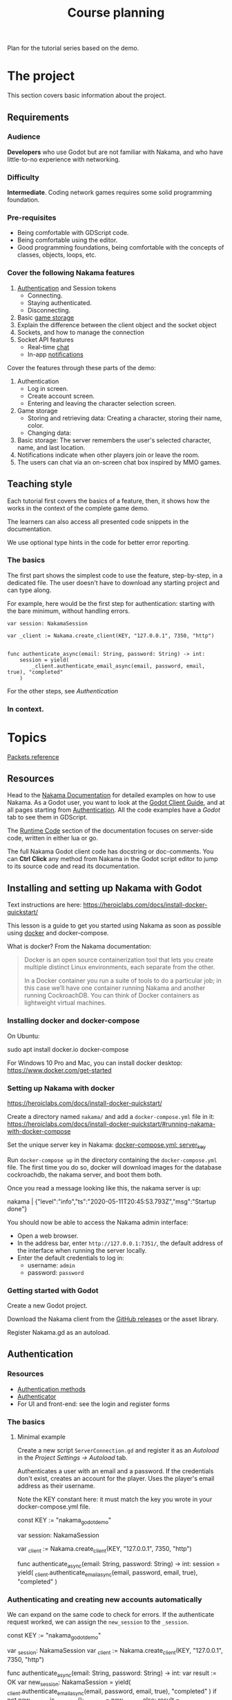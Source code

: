 #+TITLE: Course planning

Plan for the tutorial series based on the demo.

* The project

This section covers basic information about the project.

** Requirements

*** Audience

*Developers* who use Godot but are not familiar with Nakama, and who have little-to-no experience with networking.

*** Difficulty

*Intermediate*. Coding network games requires some solid programming foundation.

*** Pre-requisites

- Being comfortable with GDScript code.
- Being comfortable using the editor.
- Good programming foundations, being comfortable with the concepts of classes, objects, loops, etc.

*** Cover the following Nakama features

1. [[https://heroiclabs.com/docs/godot1.client1.guide/#sessions][Authentication]] and Session tokens
   + Connecting.
   + Staying authenticated.
   + Disconnecting.
2. Basic [[https://heroiclabs.com/docs/storage1.collections/][game storage]]
3. Explain the difference between the client object and the socket object
4. Sockets, and how to manage the connection
5. Socket API features
   + Real-time [[https://heroiclabs.com/docs/social-realtime-chat/][chat]]
   + In-app [[https://heroiclabs.com/docs/social-in-app-notifications/][notifications]]

Cover the features through these parts of the demo:

1. Authentication
   + Log in screen.
   + Create account screen.
   + Entering and leaving the character selection screen.
2. Game storage
   + Storing and retrieving data: Creating a character, storing their name, color.
   + Changing data:
3. Basic storage: The server remembers the user's selected character, name, and
  last location.
4. Notifications indicate when other players join or leave the room.
5. The users can chat via an on-screen chat box inspired by MMO games.

** Teaching style

Each tutorial first covers the basics of a feature, then, it shows how the works in the context of the complete game demo.

The learners can also access all presented code snippets in the documentation.

We use optional type hints in the code for better error reporting.

*** The basics

The first part shows the simplest code to use the feature, step-by-step, in a dedicated file. The user doesn't have to download any starting project and can type along.

For example, here would be the first step for authentication: starting with the bare minimum, without handling errors.

#+BEGIN_SRC gdscript
var session: NakamaSession

var _client := Nakama.create_client(KEY, "127.0.0.1", 7350, "http")


func authenticate_async(email: String, password: String) -> int:
	session = yield(
		_client.authenticate_email_async(email, password, email, true), "completed"
	)
#+END_SRC

For the other steps, see [[*Authentication][Authentication]]

*** In context.

* Topics

[[file:../docs/packets.md::Packets and storage data structures][Packets reference]]

** Resources

Head to the [[https://heroiclabs.com/docs/][Nakama Documentation]] for detailed examples on how to use Nakama. As a Godot user, you want to look at the [[https://heroiclabs.com/docs/godot-client-guide/][Godot Client Guide]], and at all pages starting from [[https://heroiclabs.com/docs/authentication/][Authentication]]. All the code examples have a /Godot/ tab to see them in GDScript.

The [[https://heroiclabs.com/docs/runtime-code-basics/][Runtime Code]] section of the documentation focuses on server-side code, written in either lua or go.

The full Nakama Godot client code has docstring or doc-comments. You can *Ctrl* *Click* any method from Nakama in the Godot script editor to jump to its source code and read its documentation.

** Installing and setting up Nakama with Godot

Text instructions are here: https://heroiclabs.com/docs/install-docker-quickstart/

This lesson is a guide to get you started using Nakama as soon as possible using [[https://www.docker.com/][docker]] and docker-compose.

What is docker? From the Nakama documentation:

#+begin_quote
Docker is an open source containerization tool that lets you create multiple distinct Linux environments, each separate from the other.

In a Docker container you run a suite of tools to do a particular job; in this case we’ll have one container running Nakama and another running CockroachDB. You can think of Docker containers as lightweight virtual machines.
#+end_quote

*** Installing docker and docker-compose

On Ubuntu:

#+BEGIN_EXAMPLE sh
sudo apt install docker.io docker-compose
#+END_EXAMPLE

For Windows 10 Pro and Mac, you can install docker desktop: https://www.docker.com/get-started

*** Setting up Nakama with docker

 https://heroiclabs.com/docs/install-docker-quickstart/


Create a directory named ~nakama/~ and add a ~docker-compose.yml~ file in it: https://heroiclabs.com/docs/install-docker-quickstart/#running-nakama-with-docker-compose

Set the unique server key in Nakama: [[file:../nakama/docker-compose.yml::exec /nakama/nakama --name nakama1 --database.address root@cockroachdb:26257 --socket.server_key "nakama_godot_demo"][docker-compose.yml: server_key]]

Run ~docker-compose up~ in the directory containing the ~docker-compose.yml~ file. The first time you do so, docker will download images for the database cockroachdb, the nakama server, and boot them both.

Once you read a message looking like this, the nakama server is up:

#+begin_example sh
nakama         | {"level":"info","ts":"2020-05-11T20:45:53.793Z","msg":"Startup done"}
#+end_example

You should now be able to access the Nakama admin interface:

- Open a web browser.
- In the address bar, enter ~http://127.0.0.1:7351/~, the default address of the interface when running the server locally.
- Enter the default credentials to log in:
  + username: ~admin~
  + password: ~password~

*** Getting started with Godot

Create a new Godot project.

Download the Nakama client from the [[https://github.com/heroiclabs/nakama-godot/releases][GitHub releases]] or the asset library.

Register Nakama.gd as an autoload.

** Authentication

*** Resources

- [[file:../godot/src/Autoload/ServerConnection.gd::func register_async(email: String, password: String) -> int:][Authentication methods]]
- [[file:../godot/src/Autoload/Delegates/Authenticator.gd::Delegate class that handles logging in and registering accounts. Holds the][Authenticator]]
- For UI and front-end: see the login and register forms

*** The basics

**** Minimal example

Create a new script ~ServerConnection.gd~ and register it as an /Autoload/ in the /Project Settings -> Autoload/ tab.

Authenticates a user with an email and a password. If the credentials don't exist, creates an account for the player. Uses the player's email address as their username.

Note the KEY constant here: it must match the key you wrote in your docker-compose.yml file.

#+BEGIN_EXAMPLE gdscript
const KEY := "nakama_godot_demo"

var session: NakamaSession

var _client := Nakama.create_client(KEY, "127.0.0.1", 7350, "http")


func authenticate_async(email: String, password: String) -> int:
	session = yield(
		_client.authenticate_email_async(email, password, email, true), "completed"
	)
#+END_EXAMPLE

*** Authenticating and creating new accounts automatically

We can expand on the same code to check for errors. If the authenticate request worked, we can assign the ~new_session~ to the ~_session~.

#+BEGIN_EXAMPLE gdscript
const KEY := "nakama_godot_demo"

var _session: NakamaSession
var _client := Nakama.create_client(KEY, "127.0.0.1", 7350, "http")


func authenticate_async(email: String, password: String) -> int:
	var result := OK
	var new_session: NakamaSession = yield(
		_client.authenticate_email_async(email, password, email, true), "completed"
	)
	if not new_session.is_exception():
		_session = new_session
	else:
		result = new_session.get_exception().status_code
	return result
#+END_EXAMPLE

You can test that code like so:

#+BEGIN_EXAMPLE gdscript
func request_authentication() -> void:
	var email := "test@test.com"
	var password := "password"

	print_debug("Authenticating user %s." % email)
	var result: int = yield(server_connection.authenticate_async(email, password), "completed")

	if result == OK:
		print_debug("Authenticated user %s successfully." % email)
	else:
		print_debug("Could not authenticate user %s." % email)
#+END_EXAMPLE


*** In context

**** Resources

Show the RegisterForm, LoginForm, and their callbacks in MainMenu:

- [[file:~/Repositories/nakama-godot-demo/godot/src/Main/MainMenu.gd::func _on_LoginAndRegister_login_pressed(email: String, password: String, do_remember_email: bool) -> void:][_on_LoginAndRegister_login_pressed()]]
- [[file:~/Repositories/nakama-godot-demo/godot/src/Main/MainMenu.gd::func authenticate_user_async(email: String, password: String, do_remember_email := false) -> int:][MainMenu.authenticate_user_async()]]

**** Using a helper class to handle errors

Show the [[file:~/Repositories/nakama-godot-demo/godot/src/Autoload/Delegates/ExceptionHandler.gd::class_name ExceptionHandler][ExceptionHandler]].

Any request to the server may fail, so you want to handle errors. In the final demo project, we creates an ~ExceptionHandler~ helper class to process exceptions in server requests. The class converts the exception into an integer that represents an error codes, like the global constant ~ERR_CONNECTION_ERROR~.

The ~ExceptionHandler.parse_exception()~ method returns the value of the ~OK~ constant if the request worked. Otherwise, it stores an error message in its ~error_message~ property. You can use it to display an error to the user.

**** Overview of LoginAndRegister in the demo

Run through how the ~MainMenu~'s code structure with ~LoginAndRegister~. The interface only emits signals to which ~MainMenu~ connects.

Below is the authentication logic.  adds a loop that attempts to authenticate up to three times

#+BEGIN_EXAMPLE gdscript
# MainMenu.gd
const MAX_REQUEST_ATTEMPTS := 3
var _server_request_attempts := 0


func authenticate_user(email: String, password: String, do_remember_email := false) -> int:
	var result := -1

	login_and_register.is_enabled = false
	while result != OK:
		if _server_request_attempts == MAX_REQUEST_ATTEMPTS:
			break
		_server_request_attempts += 1
		result = yield(ServerConnection.login_async(email, password), "completed")

	if result == OK:
		if do_remember_email:
			ServerConnection.save_email(email)
		open_character_menu()
	else:
		login_and_register.status = "Error code %s: %s" % [result, ServerConnection.error_message]
		login_and_register.is_enabled = true

	_server_request_attempts = 0
	return result
#+END_EXAMPLE

Here's the code to remember the user's email in ~ServerConnection~. It's stored locally in a ~.ini~ file.

#+BEGIN_EXAMPLE gdscript
# ServerConnection
func save_email(email: String) -> void:
	EmailConfigWorker.save_email(email)


class EmailConfigWorker:
	const CONFIG := "user://config.ini"

	# Saves the email to the config file.
	static func save_email(email: String) -> void:
		var file := ConfigFile.new()
		file.load(CONFIG)
		file.set_value("connection", "last_email", email)
		file.save(CONFIG)
#+END_EXAMPLE

**** Storing and reusing the user's auth token

Storing the auth token on the user's computer to restore session. For more information, see: [[file:../godot/src/Autoload/Delegates/Authenticator.gd][Authenticator.SessionFileWorker]]

#+BEGIN_EXAMPLE gdscript
class SessionFileWorker:
	const AUTH := "user://auth"

	static func write_auth_token(email: String, token: String, password: String) -> void:
		var file := File.new()

		#warning-ignore: return_value_discarded
		file.open_encrypted_with_pass(AUTH, File.WRITE, password)

		file.store_line(email)
		file.store_line(token)

		file.close()

	static func recover_session_token(email: String, password: String) -> String:
		var file := File.new()
		var error := file.open_encrypted_with_pass(AUTH, File.READ, password)

		if error == OK:
			var auth_email := file.get_line()
			var auth_token := file.get_line()
			file.close()

			if auth_email == email:
				return auth_token

		return ""
#+END_EXAMPLE

Using the ~SessionFileWorker~ to store and recover the auth token.

#+BEGIN_EXAMPLE gdscript
func login_async(email: String, password: String) -> int:
	var token := SessionFileWorker.recover_session_token(email, password)
	if token != "":
		var new_session: NakamaSession = _client.restore_session(token)
		if new_session.valid and not new_session.expired:
			session = new_session
			yield(Engine.get_main_loop(), "idle_frame")
			return OK

	# If previous session is unavailable, invalid or expired
	var new_session: NakamaSession = yield(
		_client.authenticate_email_async(email, password, null, false), "completed"
	)
	var parsed_result := _exception_handler.parse_exception(new_session)
	if parsed_result == OK:
		session = new_session
		SessionFileWorker.write_auth_token(email, session.token, password)

	return parsed_result
#+END_EXAMPLE

**** About coroutines

All functions named ~*_async~ are coroutines in our project. Coroutines are routines (functions) that can co-operate, passing control to one another. In other words, coroutines allow you to pause functions in the middle of their execution and wait for others to return control to them.

We don’t have a keyword like ~await~ or promises yet in GDScript. In case you've never used these features in other languages, promises allow you to have a proxy object to keep moving forward with your code even if you didn't get the resulting value from a long computation or while you’re waiting for data from a server.

In GDScript, using the yield keyword returns a ~GDScriptFunctionState~ object that stores information about the executed function. It provides a method to resume the function’s execution and a ~completed~ signal that tells you when the function returned. This is why we can ~yield~ on a function call and wait for the ~completed~ signal to be emitted. It is the completed signal of the newly created ~GDScriptFunctionState~ object.

For more information, read [[https://docs.godotengine.org/en/stable/getting_started/scripting/gdscript/gdscript_basics.html#coroutines-with-yield][Coroutines with yield]] in the Godot documentation.

** Creating and connecting to a socket using a session (connect to server async)

*** Resources

[[file:../godot/src/Autoload/ServerConnection.gd::func connect_to_server_async() -> int:][Live server connection (connecting to a socket)]]

*** The basics

The snippets below and following examples build upon previous ones.

To connect to the server, we have to first request Nakama to create a socket. A socket is a communication link between the client and the server. It's an end-point that allows the server and the client to communicate with one-another.

We create the socket from our previously-created client object. Then, we connect to the server using the socket.

As with any client-server communication, the sockets' methods are coroutines, and they return a result from the request.

#+BEGIN_EXAMPLE gdscript
var _socket: NakamaSocket


func connect_to_server_async() -> void:
	# Create and store a socket from the client object.
	_socket = Nakama.create_socket_from(_client)

	# Try to connect to the running Nakama server through the socket.
	var result: NakamaAsyncResult = yield(
		_socket.connect_async(_session), "completed"
	)
#+END_EXAMPLE

The ~NakamaSocket~ has some signals to which you can connect. They allow you to receive messages, new connections, and to handle errors:

#+BEGIN_EXAMPLE gdscript
func connect_to_server_async() -> void:
	_socket = Nakama.create_socket_from(_client)

	var result: NakamaAsyncResult = yield(
		_socket.connect_async(_session), "completed"
	)
	if not result.is_exception():
		_socket.connect("connected", self, "_on_NakamaSocket_connected")
		_socket.connect("closed", self, "_on_NakamaSocket_closed")
		_socket.connect("received_error", self, "_on_NakamaSocket_received_error")
		_socket.connect("received_match_presence", self, "_on_NakamaSocket_received_match_presence")
		_socket.connect("received_match_state", self, "_on_NakamaSocket_received_match_state")
		_socket.connect("received_channel_message", self, "_on_NamakaSocket_received_channel_message")
#+END_EXAMPLE

For example, when the socket closed, you can free the object. The ~NakamaSocket~ class extends ~Reference~. Instances of this class are automatically freed when there's no reference to them:

#+BEGIN_EXAMPLE gdscript
func connect_to_server_async() -> int:
# ...
	if not result.is_exception():
		_socket.connect("closed", self, "_on_NakamaSocket_closed")
# ...


func _on_NakamaSocket_closed() -> void:
	_socket = null
#+END_EXAMPLE

*** In context

See the log out button in [[../godot/src/UI/Menus/Characters/CharacterMenu.tscn][CharacterMenu]] and socket callbacks in ~ServerConnection~. See [[file:../godot/src/Autoload/ServerConnection.gd::func _on_NakamaSocket_connected() -> void:][ServerConnection's socket callbacks]].

Note: when you close Godot, the Nakama client data cleans up by itself, closing the connection with the server.

** Responding to successful connection: joining a game match

This tutorial builds upon the previous two.

It shows how to create a match on the game server and let players join it. You can also allow clients to create a new match and to host it, allowing other clients to join it. This is the example shown in the documentation. We chose to show you how to do it with an authoritative server.

https://heroiclabs.com/docs/gameplay-multiplayer-realtime/

*** Resources

- [[file:../godot/src/Autoload/ServerConnection.gd::func join_world_async() -> void:][Joining the world]]
- [[file:../nakama/modules/world_rpc.lua::local function get_world_id(_, _)][Nakama server's get_world_id() RPC]]

*** The basics

Joining a game world involves code both on the client and on the server through a Remote Procedure Call (RPC).

Remote Procedure Calls are procedures (functions) exposed from the server to the client, and that the client can call remotely. They are generally requests for the server to do something specific or to provide the client with some information, outside of the game loop.

The exact code you need in your game depends on the way you implement your server's game logic. Our example only contains one world or level created on the server that players can join. But even so, our server code builds the foundation for having a list of worlds, each world being any place, big or small, where players can interact. For example, a world could be a dungeon instance in an MMORPG, a large open world with hundreds of players, a team match in a First-Person Shooter, or a lobby where players wait together.

Creating and joining worlds, or matches in Nakama's terminology, is done through the [[https://heroiclabs.com/docs/gameplay-multiplayer-realtime/][realtime-multiplayer API]].

To join a world, we first ask the server to give us a world's ID through an RPC:

#+BEGIN_EXAMPLE gdscript
# The properties come from previous tutorials.
var _session: NakamaSession

var _client := Nakama.create_client(KEY, "127.0.0.1", 7350, "http")
var _socket: NakamaSocket


func join_world_async() -> void:
	var world: NakamaAPI.ApiRpc = yield(
		_client.rpc_async(_session, "get_world_id", ""), "completed"
	)
#+END_EXAMPLE

The ~rpc_async()~ method of the ~NakamaClient~ called a registered function on the server, here named ~get_world_id~ and that doesn't take any parameter.

We define that function in one of our server's module. You can do so in go or lua, we chose lua. See [[../nakama/modules/world_rpc.lua]]

The first argument of the ~nakama.match_create~ below refers to a lua module the server uses to manage the match. In this case, it's ~world_control~, from the file [[file:../nakama/modules/world_control.lua::-- Module that controls the game world. The world's state is updated every `tickrate` in the][world_control.lua]]. That module has special functions that define our game's main loop. Nakama recognizes them automatically from their name and hooks onto them. They're like the ~_ready()~, ~_process()~, etc. of Godot.

#+BEGIN_EXAMPLE lua
local nakama = require("nakama")

-- Returns the first existing match in namaka's match list or creates one if there is none.
local function get_world_id(_, _)
    local matches = nakama.match_list()
    local current_match = matches[1]

    if current_match == nil then
        return nakama.match_create("world_control", {})
    else
        return current_match.match_id
    end
end

nakama.register_rpc(get_world_id, "get_world_id")
#+END_EXAMPLE

The function gets the current match list from nakama and extracts the first one. If it is ~nil~ we create a new match, otherwise, we return the existing match ID. So in this example, you can only create and join one match. To have multiple matches in parallel, you would work with the match list.

For more information on running code on the server, see the runtime code documentation: https://heroiclabs.com/docs/runtime-code-basics/

To have an authoritative server managing matches, you need to implement specific functions defined in the Match Handler API: https://heroiclabs.com/docs/gameplay-multiplayer-server-multiplayer/#match-handler-api

Handling errors.

#+BEGIN_EXAMPLE gdscript
var _world_id: String setget _no_set
# Lists other clients present in the game world we connect to.
var _presences := {} setget _no_set


func join_world_async() -> void:
	var world: NakamaAPI.ApiRpc = yield(
		_client.rpc_async(_authenticator.session, "get_world_id", ""), "completed"
	)

	if not world.is_exception():
		_world_id = world.payload
#+END_EXAMPLE

Joining the world created by the server.

#+BEGIN_EXAMPLE gdscript
func join_world_async() -> void:
# ...

	# Requesting to join the match through the NakamaSocket API
	var match_join_result: NakamaRTAPI.Match = yield(
		_socket.join_match_async(_world_id), "completed"
	)
	# If the request worked, we get a list of presences, that is to say, a list of clients in that
	# match.
	if not match_join_result.is_exception():
		for presence in match_join_result.presences:
			_presences[presence.user_id] = presence
#+END_EXAMPLE

*** In context

See the transition from the CharacterMenu to MainMenu. For each presence in the ~presences~ dictionary, we create a character and use signals to update it when we get new information from the server:

- [[file:../godot/src/Autoload/ServerConnection.gd::func _on_NakamaSocket_received_match_presence(new_presences: NakamaRTAPI.MatchPresenceEvent) -> void:][ServerConnection._on_NakamaSocket_presences_changed]]
- [[file:../godot/src/Main/GameWorld.gd::func join_world(][Joining the game world in GameWorld.gd]]
- [[file:../godot/src/Main/GameWorld.gd::func _on_ServerConnection_presences_changed() -> void:][GameWorld._on_ServerConnection_presences_changed]]


** Storing data from client, storing data from server

- See functions that use the ~_storage_worker~ delegate class in ~ServerConnection~, for example: [[file:../godot/src/Autoload/ServerConnection.gd::func store_last_player_character_async(name: String, color: Color) -> int:][Store last player character]]
- Also see [[file:../godot/src/Autoload/Delegates/StorageWorker.gd::Class that ServerConnection delegates work to. Stores and fetches data in and out][StorageWorker]]

*** The basics

To read or write data to the Nakama storage, you need to use the ~NakamaClient~ API. ~write_storage_objects_async()~ takes your session and a list of ~NakamaWriteStorageObject~ objects. Each object is part of a collection and writes to a given key, each a string identifier. You can specify read and write permissions, and finally pass the data as a serialized JSON string, and an optional version number.

#+BEGIN_EXAMPLE gdscript
# Nakama read permissions
enum ReadPermissions { NO_READ, OWNER_READ, PUBLIC_READ }
# Nakama write permissions
enum WritePermissions { NO_WRITE, OWNER_WRITE }

func write_characters_async(characters := []) -> void:
	yield(
		_client.write_storage_objects_async(
			_session,
			[
				NakamaWriteStorageObject.new(
					"player_data",
					"characters",
					ReadPermissions.OWNER_READ,
					WritePermissions.OWNER_WRITE,
					JSON.print({characters = characters}),
					""
				)
			]
		),
		"completed"
	)

#+END_EXAMPLE

You can use the version number to update a player's data in new game releases and ensure backwards compatibility.

To read data, there's a method named ~read_storage_objects_async~ that takes your session and an array of ~NakamaStorageObjectId~ objects as arguments. It returns ~ApiStorageObjects~ , a container for data serialized as JSON, results over which you can loop and extract data.

#+BEGIN_EXAMPLE gdscript
func get_characters_async() -> Array:
	var characters := []
	var storage_objects: NakamaAPI.ApiStorageObjects = yield(
		_client.read_storage_objects_async(
			_session, [NakamaStorageObjectId.new("player_data", "characters", _session.user_id)]
		),
		"completed"
	)

	#...
	return characters
#+END_EXAMPLE

Here's how to decode storage objects. The ~storage_objects.objects~ below is an array of JSON strings. We use ~JSON.parse~ to parse them.

As we define the data stored on the server ourselves, the way you will parse or process it depends entirely on your game.

#+BEGIN_EXAMPLE gdscript
func get_characters_async() -> Array:
	var characters := []
	# ...
	if storage_objects.objects:
		var decoded: Array = JSON.parse(storage_objects.objects[0].value).result.characters
		for character in decoded:
			var name: String = character.name
			characters.append(
				{ name = name, color = Converter.color_string_to_color(character.color) }
			)
	return characters
#+END_EXAMPLE

*** In context

In the demo, we use a delegate class, [[file:../godot/src/Autoload/Delegates/StorageWorker.gd::Class that ServerConnection delegates work to. Stores and fetches data in and out][StorageWorker]]. This is to keep the storage-related code grouped together in a single file. In the demo, it's still a small class, but it's one that's bound to grow a lot in a complete game project. It also has a clear responsibility: work with the server's storage, requesting read and write operations.

Writing example.

#+BEGIN_EXAMPLE gdscript
func _write_player_characters_async(characters: Array) -> void:
	var result: NakamaAPI.ApiStorageObjectAcks = yield(
		_client.write_storage_objects_async(
			_session,
			[
				NakamaWriteStorageObject.new(
					COLLECTION,
					KEY_CHARACTERS,
					ReadPermissions.OWNER_READ,
					WritePermissions.OWNER_WRITE,
					JSON.print({characters = characters}),
					""
				)
			]
		),
		"completed"
	)
#+END_EXAMPLE

Reading example.

#+BEGIN_EXAMPLE gdscript
func get_player_characters_async() -> Array:
	var storage_objects: NakamaAPI.ApiStorageObjects = yield(
		_client.read_storage_objects_async(
			_session, [NakamaStorageObjectId.new(COLLECTION, KEY_CHARACTERS, _session.user_id)]
		),
		"completed"
	)

	if storage_objects.is_exception():
		return []

	var characters := []
	if storage_objects.objects.size() > 0:
		var decoded: Array = JSON.parse(storage_objects.objects[0].value).result.characters
		for character in decoded:
			var name: String = character.name
			characters.append({name = character.name, color = character.color})
	return characters
#+END_EXAMPLE


** Sending/receiving messages, and joining/responding in chat

Joining the chat happens in ~ServerConnection.join_world_async()~ in our game.

All the send_ methods and _received signals and their callbacks

*** The basics

To join a chat room you can call ~NakamaSocket.join_chat_async()~. It takes the id of the socket as a string as its first argument, followed by a channel type from the ~NakamaSocket.ChannelType~ enum.

The last two arguments are optional. In the call below, they respectively tell the server to not store messages and to not hide the user.

#+begin_example gdscript
var chat_join_result: NakamaRTAPI.Channel = yield(
	_socket.join_chat_async("world", NakamaSocket.ChannelType.Room, false, false),
	"completed"
)
#+end_example

If the request succeeds, ~chat_join_result.id~ gives you the joined chat channel's unique id, which you need to send chat messages. You can store it in a variable.

To write a message to the chat, call ~NakamaSocket.write_chat_message_async()~. The chat message should be in a dictionary with a ~"msg"~ key. The ~write_chat_message_async()~ method converts it to JSON.

#+begin_example gdscript
func send_text_async(text: String) -> void:
	var data := {"msg": text}
	var message_response: NakamaRTAPI.ChannelMessageAck = yield(
		_socket.write_chat_message_async(_channel_id, data), "completed"
	)
#+end_example

Other clients need to listen to new messages. You can do so by connecting to the ~NakamaSocket.received_channel_message~ signal.

#+begin_example gdscript
signal chat_message_received(sender_id, message)


func _on_NamakaSocket_received_channel_message(message: NakamaAPI.ApiChannelMessage) -> void:
	var content: Dictionary = JSON.parse(message.content).result
	emit_signal("chat_message_received", message.sender_id, content.msg)
#+end_example

*** In context

- [[file:../godot/src/Autoload/ServerConnection.gd::func send_text_async(text: String) -> int:][ServerConnection.send_text_async()]]
- [[file:../godot/src/Autoload/ServerConnection.gd::func _on_NamakaSocket_received_channel_message(message: NakamaAPI.ApiChannelMessage) -> void:][ServerConnection._on_NamakaSocket_received_channel_message()]]
- [[file:../godot/src/Main/GameWorld.gd::func _on_ServerConnection_chat_message_received(sender_id: String, message: String) -> void:][GameWorld._on_ServerConnection_chat_message_received()]]

As the chat is in the only game world in our demo, we join the chat in ~ServerConnection.join_world_async()~.

#+begin_example gdscript
var _channel_id: String 


func join_world_async() -> void:
    # ...
	if not result.is_exception():
        # ...
		var chat_join_result: NakamaRTAPI.Channel = yield(
			_socket.join_chat_async("world", NakamaSocket.ChannelType.Room, false, false),
			"completed"
		)
		_channel_id = chat_join_result.id
#+end_example

* To cover

** Difference between NakamaClient and the NakamaSocket objects

The NakamaClient is the interface from which clients communicate with the server in a more indirect way. It allows to call to a user's storage, contact RPC functions, etc. That's why it can just be created even when you're not connected. From the client, you create an authentication session, and a socket.

The NakamaSocket, on the other hand, is the live connection, the pulsing direct channel between a game's server and the game client's code.

For more info: [[https://heroiclabs.com/docs/unity-client-guide/][Unity tutorial]]

** Authoritative server

When creating multiplayer games, unless played on a local network, the server should always have the last word on what is happening in the game.

We need to do that so all players stay synchronized and can play together. Another important reason is to prevent players from cheating or exploiting the game's code. In commercial online games, there is a lot of code engineered to prevent cheating as much as possible, a difficult task.

In our example game, the server updates the game's state only 10 times per second. This limits the server's load and the bandwidth consumption. On each tick, the server calculates where each character should be and sends the information to each client. The clients receive the updates with delays and at different times, depending on their location or the quality of their internet connection, for example.

On the client's side, you can end up with a few frames without any new information coming. In our demo, we project each player's motion linearly projection to keep the game moving until server updates come in. Godot's Tween node smoothly interpolates between each character's last known position and their projected motion for us.

*** Skips in the characters' motion

If you test the project with two instances of the game, you will notice some hiccups in the non-player-controlled characters' motion.
